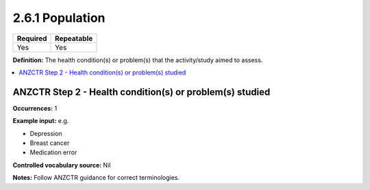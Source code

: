 .. _2.6.1:

2.6.1 Population
================

======== ==========
Required Repeatable
======== ==========
Yes      Yes
======== ==========

**Definition:** The health condition(s) or problem(s) that the activity/study aimed to assess.

.. contents:: :local:

.. _step2:

ANZCTR Step 2 - Health condition(s) or problem(s) studied
~~~~~~~~~~~~~~~~~~~~~~~~~~~~~~~~~~~~~~~~~~~~~~~~~~~~~~~~~

**Occurrences:** 1

**Example input:** 
e.g. 

* Depression
* Breast cancer
* Medication error

**Controlled vocabulary source:** Nil

**Notes:** Follow ANZCTR guidance for correct terminologies.
